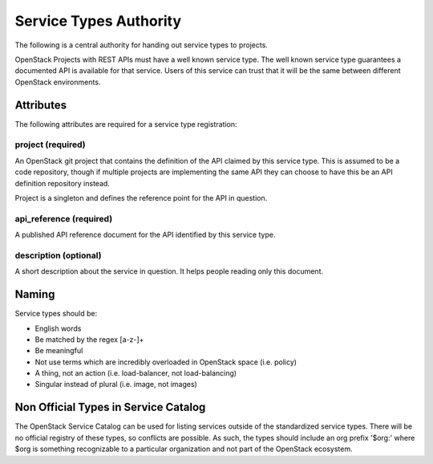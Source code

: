 =======================
Service Types Authority
=======================

The following is a central authority for handing out service types to
projects.

OpenStack Projects with REST APIs must have a well known service type.
The well known service type guarantees a documented API is available
for that service. Users of this service can trust that it will be the
same between different OpenStack environments.

Attributes
==========

The following attributes are required for a service type registration:

project (required)
------------------

An OpenStack git project that contains the definition of the API
claimed by this service type. This is assumed to be a code repository,
though if multiple projects are implementing the same API they can
choose to have this be an API definition repository instead.

Project is a singleton and defines the reference point for the API in
question.

api_reference (required)
------------------------

A published API reference document for the API identified by this
service type.

description (optional)
----------------------

A short description about the service in question. It helps people
reading only this document.

Naming
======

Service types should be:

- English words
- Be matched by the regex [a-z\-]+
- Be meaningful
- Not use terms which are incredibly overloaded in OpenStack space
  (i.e. policy)
- A thing, not an action (i.e. load-balancer, not load-balancing)
- Singular instead of plural (i.e. image, not images)

Non Official Types in Service Catalog
=====================================

The OpenStack Service Catalog can be used for listing services outside
of the standardized service types. There will be no official registry
of these types, so conflicts are possible. As such, the types should
include an org prefix '$org:' where $org is something recognizable to
a particular organization and not part of the OpenStack ecosystem.

